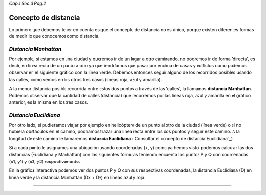 *Cap.1 Sec.3 Pag.2*

Concepto de distancia
===============================================================================

Lo primero que debemos tener en cuenta es que el concepto de distancia no es
único, porque existen diferentes formas de medir lo que conocemos como
distancia.

*Distancia Manhattan*
----------------------

Por ejemplo, si estamos en una ciudad y queremos ir de un lugar a otro
caminando, no podremos ir de forma 'directa', es decir, en línea recta de un
punto a otro ya que tendríamos que pasar por encima de casas y edificios como
podemos observar en el siguiente gráfico con la línea verde. Debemos entonces
seguir alguno de los recorridos posibles usando las calles, como vemos en los
otros tres casos (líneas roja, azul y amarilla).

.. image:: ./images/distance_graph.png

A la menor distancia posible recorrida entre estos dos puntos a través de las
'calles', la llamamos **distancia Manhattan**. Podemos observar que la cantidad
de calles (distancia) que recorremos por las líneas roja, azul y amarilla en el
gráfico anterior, es la misma en los tres casos.

*Distancia Euclidiana*
----------------------

Por otro lado, si pudieramos viajar por ejemplo en helicóptero de un punto al
otro de la ciudad (línea verde) o si no hubiera obstáculos en el camino,
podríamos trazar una línea recta entre los dos puntos y seguir este camino.
A la longitud de este camino le llamaremos
**distancia Euclidiana** (`Consultar el concepto de distancia Euclidiana`_).

Si a cada punto le asignamos una ubicación usando coordenadas (x, y) como ya
hemos visto, podemos calcular las dos distancias (Euclidiana y Manhattan) con
las siguientes fórmulas teniendo encuenta los puntos P y Q con coordenadas
(x1, y1) y (x2, y2) respectivamente.

.. image:: ./images/distance_formula.jpg
    :align: center
    :width: 480px
    :height: 186px

En la gráfica interactiva podemos ver dos puntos P y Q con sus respectivas
coordenadas, la distancia Euclidiana (D) en línea verde y la distancia
Manhattan (Dx + Dy) en líneas azul y roja.

------------------------
